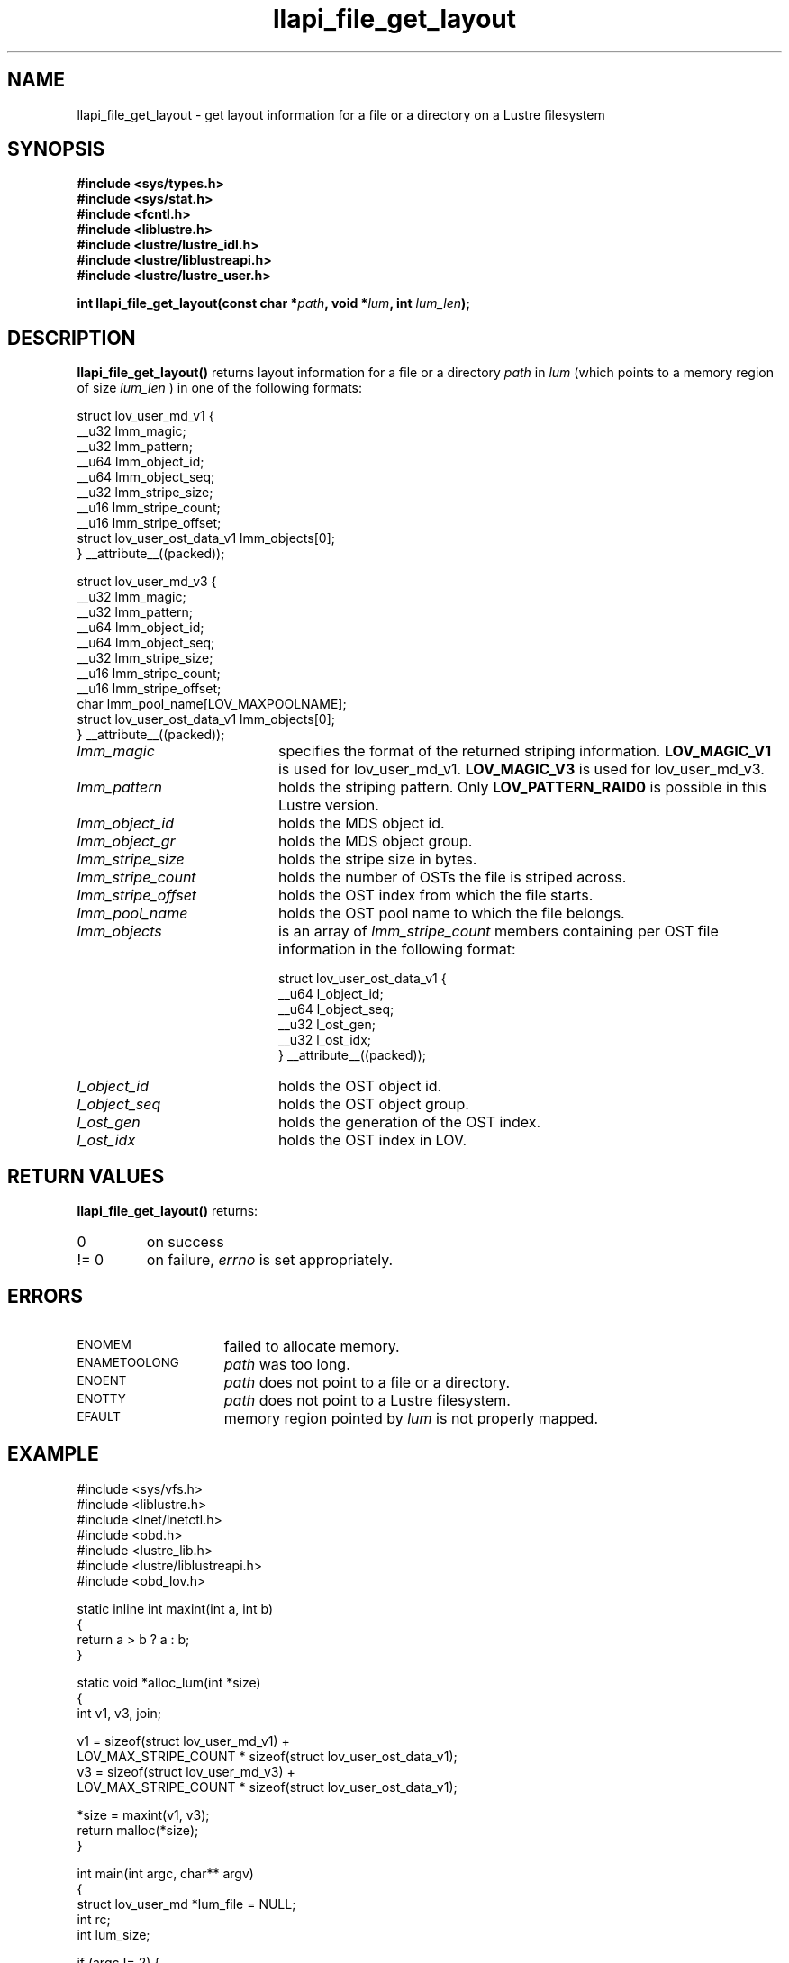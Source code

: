 .TH llapi_file_get_layout 3 "2012 Sep 11" Lustre liblustreapi
.SH NAME
llapi_file_get_layout \- get layout information for a file or a directory on a Lustre filesystem
.SH SYNOPSIS
.nf
.B #include <sys/types.h>
.B #include <sys/stat.h>
.B #include <fcntl.h>
.B #include <liblustre.h>
.B #include <lustre/lustre_idl.h>
.B #include <lustre/liblustreapi.h>
.B #include <lustre/lustre_user.h>
.sp
.BI "int llapi_file_get_layout(const char *"path ", void *"lum ", int "lum_len ");"
.sp
.fi
.SH DESCRIPTION
.LP
.B llapi_file_get_layout(\|)
returns layout information for a file or a directory
.I path
in
.I lum
(which points to a memory region of size
.I lum_len
) in one of the following formats:

.nf
struct lov_user_md_v1 {
        __u32 lmm_magic;
        __u32 lmm_pattern;
        __u64 lmm_object_id;
        __u64 lmm_object_seq;
        __u32 lmm_stripe_size;
        __u16 lmm_stripe_count;
        __u16 lmm_stripe_offset;
        struct lov_user_ost_data_v1 lmm_objects[0];
} __attribute__((packed));

struct lov_user_md_v3 {
        __u32 lmm_magic;
        __u32 lmm_pattern;
        __u64 lmm_object_id;
        __u64 lmm_object_seq;
        __u32 lmm_stripe_size;
        __u16 lmm_stripe_count;
        __u16 lmm_stripe_offset;
        char  lmm_pool_name[LOV_MAXPOOLNAME];
        struct lov_user_ost_data_v1 lmm_objects[0];
} __attribute__((packed));
.fi

.TP 20
.I lmm_magic
specifies the format of the returned striping information.
.BR LOV_MAGIC_V1
is used for lov_user_md_v1.
.BR LOV_MAGIC_V3
is used for lov_user_md_v3.
.TP 20
.I lmm_pattern
holds the striping pattern. Only
.BR LOV_PATTERN_RAID0
is possible in this Lustre version.
.TP 20
.I lmm_object_id
holds the MDS object id.
.TP 20
.I lmm_object_gr
holds the MDS object group.
.TP 20
.I lmm_stripe_size
holds the stripe size in bytes.
.TP 20
.I lmm_stripe_count
holds the number of OSTs the file is striped across.
.TP 20
.I lmm_stripe_offset
holds the OST index from which the file starts.
.TP 20
.I lmm_pool_name
holds the OST pool name to which the file belongs.
.TP 20
.I lmm_objects
is an array of
.I lmm_stripe_count
members containing per OST file information in the following format:

.nf
struct lov_user_ost_data_v1 {
        __u64 l_object_id;
        __u64 l_object_seq;
        __u32 l_ost_gen;
        __u32 l_ost_idx;
} __attribute__((packed));
.fi
.TP 20
.I l_object_id
holds the OST object id.
.TP 20
.I l_object_seq
holds the OST object group.
.TP 20
.I l_ost_gen
holds the generation of the OST index.
.TP 20
.I l_ost_idx
holds the OST index in LOV.
.SH RETURN VALUES
.LP
.B llapi_file_get_layout(\|)
returns:
.TP
0
on success
.TP
!= 0
on failure,
.I errno
is set appropriately.
.SH ERRORS
.TP 15
.SM ENOMEM
failed to allocate memory.
.TP 15
.SM ENAMETOOLONG
.I path
was too long.
.TP 15
.SM ENOENT
.I path
does not point to a file or a directory.
.TP 15
.SM ENOTTY
.I path
does not point to a Lustre filesystem.
.TP 15
.SM EFAULT
memory region pointed by
.I lum
is not properly mapped.
.SH "EXAMPLE"
.nf
#include <sys/vfs.h>
#include <liblustre.h>
#include <lnet/lnetctl.h>
#include <obd.h>
#include <lustre_lib.h>
#include <lustre/liblustreapi.h>
#include <obd_lov.h>

static inline int maxint(int a, int b)
{
        return a > b ? a : b;
}

static void *alloc_lum(int *size)
{
        int v1, v3, join;

        v1 = sizeof(struct lov_user_md_v1) +
             LOV_MAX_STRIPE_COUNT * sizeof(struct lov_user_ost_data_v1);
        v3 = sizeof(struct lov_user_md_v3) +
             LOV_MAX_STRIPE_COUNT * sizeof(struct lov_user_ost_data_v1);

        *size = maxint(v1, v3);
        return malloc(*size);
}

int main(int argc, char** argv)
{
        struct lov_user_md *lum_file = NULL;
        int rc;
        int lum_size;

        if (argc != 2) {
                fprintf(stderr, "Usage: %s <filename>\\n", argv[0]);
                return 1;
        }

        lum_file = alloc_lum(&lum_size);
        if (lum_file == NULL) {
                rc = ENOMEM;
                goto cleanup;
        }

        rc = llapi_file_get_layout(argv[1], lum_file, lum_size);
        if (rc) {
                rc = errno;
                goto cleanup;
        }

        /* stripe_size stripe_count */
        printf("%d %d\\n",
               lum_file->lmm_stripe_size,
               lum_file->lmm_stripe_count);

cleanup:
        if (lum_file != NULL)
                free(lum_file);

        return rc;
}
.fi
.SH "SEE ALSO"
.BR lustre (7),
.BR liblustreapi (7)
